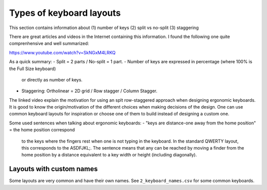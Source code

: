 Types of keyboard layouts
=========================

This section contains information about
(1) number of keys
(2) split vs no-split
(3) staggering

There are great articles and videos in the Internet containing this 
information. I found the following one quite comprenhensive and well summarized:

https://www.youtube.com/watch?v=SkNGxM4LRKQ

As a quick summary:
- Split = 2 parts / No-split = 1 part.
- Number of keys are expressed in percentage (where 100% is the Full Size keyboard)
  or directly as number of keys.
- Staggering: Ortholinear = 2D grid / Row stagger / Column Stagger.

The linked video explain the motivation for using an splt row-staggered
approach when designing ergonomic keyboards.
It is good to know the origin/motivation of the different choices when making decisions
of the design.
One can use common keyboard layouts for inspiration or choose one of them to build
instead of designing a custom one.

Some used sentences when talking about ergonomic keyboards:
- "keys are distance-one away from the home position" = the home position correspond
  to the keys where the fingers rest when one is not typing in the keyboard. 
  In the standard QWERTY layout, this corresponds to the ASDFJKL;.
  The sentence means that any can be reached by moving a finder from the home
  position by a distance equivalent to a key width or height (including diagonally).


Layouts with custom names
-------------------------

Some layouts are very common and have their own names.
See ``2_keyboard_names.csv`` for some common keyboards.
